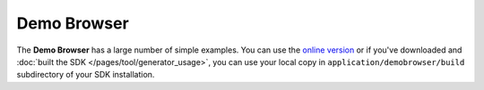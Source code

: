 .. _pages/snippets/demobrowser#demo_browser:

Demo Browser
************
The **Demo Browser** has a large number of simple examples. You can use the `online version <http://demo.qooxdoo.org/1.2.x/demobrowser>`_ or if you've downloaded and :doc:`built the SDK </pages/tool/generator_usage>`, you can use your local copy in ``application/demobrowser/build`` subdirectory of your SDK installation.

